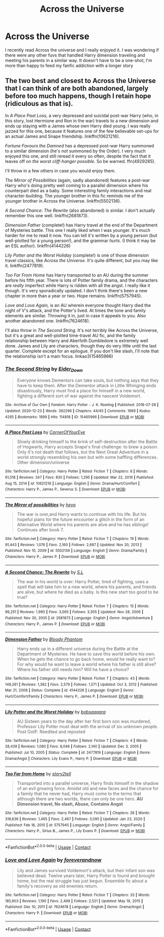 #+TITLE: Across the Universe

* Across the Universe
:PROPERTIES:
:Author: Parthox
:Score: 3
:DateUnix: 1613945123.0
:DateShort: 2021-Feb-22
:FlairText: Request
:END:
I recently read Across the universe and I really enjoyed it. I was wondering if there were any other fuvs that handled Harry dimension traveling and meeting his parents in a similar way. It doesn't have to be a one-shot, I'm more than happy to feed my fanfic addiction with a longer story


** The two best and closest to Across the Universe that I can think of are both abandoned, largely before too much happens, though I retain hope (ridiculous as that is).

In /A Place Past Loss,/ a very depressed and suicidal post-war Harry (who, in this story, lost Hermione and Ron in the war) travels to a new dimension and ends up staying with a James whose own Harry died young. I was really jazzed for this one, because it features one of the few believable set-ups for an actual James and Snape friendship. linkffn(10621216).

/Fortune Favours the Damned/ has a depressed post-war Harry summoned to a similar dimension (he's /not/ summoned by the Order). I very much enjoyed this one, and still reread it every so often, despite the fact that it leaves off on /the worst cliff-hanger possible/. So be warned. ffn(4929285).

I'll throw in a few others in case you would enjoy them.

/The Mirror of Possibilities/ (again, sadly abandoned) features a post-war Harry who's doing pretty well coming to a parallel dimension where his counterpart died as a baby. Some interesting family interactions and real character-building. The younger brother in this fic reminds me of the younger brother in Across the Universe. linkffn(5502136).

/A Second Chance: The Rewrite/ (also abandoned) is similar. I don't actually remember this one well. linkffn(2681873).

/Dimension Father/ (complete!) has Harry travel at the end of the Department of Mysteries battle. This one I really liked when I was younger. It's much harder for me to read it now. You can tell it's written by a young person (but well-plotted for a young person!), and the grammar /hurts/. (I think it may be an ESL author). linkffn(4144226)

/Lily Potter and the Worst Holiday/ (complete!) is one of those dimension travel classics, like /Across the Universe./ It's quite different, but you may like it. linkffn(2477819).

/Too Far From Home/ has Harry transported to an AU during the summer before his fifth year. There is lots of Potter family drama, and the characters are /really/ imperfect while Harry is ridden with all the angst. I really like it though. It's very sporadically updated. I don't think there's been a new chapter in more than a year or two. Hope remains. linkffn(5757945).

/Love and Love Again,/ is an AU wherein everyone thought Harry died the night of V's attack, and the Potter's lived. At times the tone and family elements are similar. Throwing it in, just in case it appeals to you. Also another abandoned one. linkffn(7624618).

I'll also throw in /The Second String./ It's not terribly like Across the Universe, but it's a great and well-plotted time-travel AU fic, and the family relationship between Harry and Aberfoth Dumbledore is extremely well done. James and Lily are characters, though they do very little until the last quarter. Complete except for an epilogue. If you don't like slash, I'll note that the relationship isn't a main focus. linkao3(15465966)
:PROPERTIES:
:Author: Talosbronze
:Score: 2
:DateUnix: 1613951280.0
:DateShort: 2021-Feb-22
:END:

*** [[https://archiveofourown.org/works/15465966][*/The Second String/*]] by [[https://www.archiveofourown.org/users/Eider_Down/pseuds/Eider_Down][/Eider_Down/]]

#+begin_quote
  Everyone knows Dementors can take souls, but nothing says that they have to keep them. After the Dementor attack in Little Whinging ends disastrously, Harry must find a place for himself in a new world, fighting a different sort of war against the nascent Voldemort.
#+end_quote

^{/Site/:} ^{Archive} ^{of} ^{Our} ^{Own} ^{*|*} ^{/Fandom/:} ^{Harry} ^{Potter} ^{-} ^{J.} ^{K.} ^{Rowling} ^{*|*} ^{/Published/:} ^{2018-07-28} ^{*|*} ^{/Updated/:} ^{2020-12-23} ^{*|*} ^{/Words/:} ^{392296} ^{*|*} ^{/Chapters/:} ^{44/45} ^{*|*} ^{/Comments/:} ^{1989} ^{*|*} ^{/Kudos/:} ^{4265} ^{*|*} ^{/Bookmarks/:} ^{1899} ^{*|*} ^{/Hits/:} ^{114818} ^{*|*} ^{/ID/:} ^{15465966} ^{*|*} ^{/Download/:} ^{[[https://archiveofourown.org/downloads/15465966/The%20Second%20String.epub?updated_at=1612759908][EPUB]]} ^{or} ^{[[https://archiveofourown.org/downloads/15465966/The%20Second%20String.mobi?updated_at=1612759908][MOBI]]}

--------------

[[https://www.fanfiction.net/s/10621216/1/][*/A Place Past Loss/*]] by [[https://www.fanfiction.net/u/4038262/CornerOfYourEye][/CornerOfYourEye/]]

#+begin_quote
  Slowly drinking himself to the brink of self-destruction after the Battle of Hogwarts, Harry accepts Snape's final challenge: to brew a poison. Only it's not death that follows, but the Next Great Adventure in a world strongly resembling his own but with some baffling differences. Other dimension/universe
#+end_quote

^{/Site/:} ^{fanfiction.net} ^{*|*} ^{/Category/:} ^{Harry} ^{Potter} ^{*|*} ^{/Rated/:} ^{Fiction} ^{T} ^{*|*} ^{/Chapters/:} ^{8} ^{*|*} ^{/Words/:} ^{61,518} ^{*|*} ^{/Reviews/:} ^{247} ^{*|*} ^{/Favs/:} ^{830} ^{*|*} ^{/Follows/:} ^{1,295} ^{*|*} ^{/Updated/:} ^{Mar} ^{22,} ^{2016} ^{*|*} ^{/Published/:} ^{Aug} ^{15,} ^{2014} ^{*|*} ^{/id/:} ^{10621216} ^{*|*} ^{/Language/:} ^{English} ^{*|*} ^{/Genre/:} ^{Drama/Hurt/Comfort} ^{*|*} ^{/Characters/:} ^{Harry} ^{P.,} ^{James} ^{P.,} ^{Severus} ^{S.} ^{*|*} ^{/Download/:} ^{[[http://www.ff2ebook.com/old/ffn-bot/index.php?id=10621216&source=ff&filetype=epub][EPUB]]} ^{or} ^{[[http://www.ff2ebook.com/old/ffn-bot/index.php?id=10621216&source=ff&filetype=mobi][MOBI]]}

--------------

[[https://www.fanfiction.net/s/5502136/1/][*/The Mirror of possibilities/*]] by [[https://www.fanfiction.net/u/595776/heyo][/heyo/]]

#+begin_quote
  The war is over,and Harry wants to continue with his life. But his hopeful plans for the future encounter a glitch in the form of an Alternative World where his parents are alive and he has siblings! Continues after book 7.
#+end_quote

^{/Site/:} ^{fanfiction.net} ^{*|*} ^{/Category/:} ^{Harry} ^{Potter} ^{*|*} ^{/Rated/:} ^{Fiction} ^{T} ^{*|*} ^{/Chapters/:} ^{19} ^{*|*} ^{/Words/:} ^{91,443} ^{*|*} ^{/Reviews/:} ^{1,076} ^{*|*} ^{/Favs/:} ^{2,160} ^{*|*} ^{/Follows/:} ^{2,687} ^{*|*} ^{/Updated/:} ^{Nov} ^{20,} ^{2013} ^{*|*} ^{/Published/:} ^{Nov} ^{10,} ^{2009} ^{*|*} ^{/id/:} ^{5502136} ^{*|*} ^{/Language/:} ^{English} ^{*|*} ^{/Genre/:} ^{Drama/Family} ^{*|*} ^{/Characters/:} ^{Harry} ^{P.,} ^{James} ^{P.} ^{*|*} ^{/Download/:} ^{[[http://www.ff2ebook.com/old/ffn-bot/index.php?id=5502136&source=ff&filetype=epub][EPUB]]} ^{or} ^{[[http://www.ff2ebook.com/old/ffn-bot/index.php?id=5502136&source=ff&filetype=mobi][MOBI]]}

--------------

[[https://www.fanfiction.net/s/2681873/1/][*/A Second Chance: The Rewrite/*]] by [[https://www.fanfiction.net/u/145185/S-L][/S.L/]]

#+begin_quote
  The war in his world is over: Harry Potter, tired of fighting, uses a spell that will take him to a new world, where his parents, and friends are alive, but where he died as a baby. Is this new start too good to be true?
#+end_quote

^{/Site/:} ^{fanfiction.net} ^{*|*} ^{/Category/:} ^{Harry} ^{Potter} ^{*|*} ^{/Rated/:} ^{Fiction} ^{T} ^{*|*} ^{/Chapters/:} ^{15} ^{*|*} ^{/Words/:} ^{86,251} ^{*|*} ^{/Reviews/:} ^{1,990} ^{*|*} ^{/Favs/:} ^{3,065} ^{*|*} ^{/Follows/:} ^{3,305} ^{*|*} ^{/Updated/:} ^{Nov} ^{28,} ^{2006} ^{*|*} ^{/Published/:} ^{Nov} ^{30,} ^{2005} ^{*|*} ^{/id/:} ^{2681873} ^{*|*} ^{/Language/:} ^{English} ^{*|*} ^{/Genre/:} ^{Angst/Adventure} ^{*|*} ^{/Characters/:} ^{Harry} ^{P.,} ^{James} ^{P.} ^{*|*} ^{/Download/:} ^{[[http://www.ff2ebook.com/old/ffn-bot/index.php?id=2681873&source=ff&filetype=epub][EPUB]]} ^{or} ^{[[http://www.ff2ebook.com/old/ffn-bot/index.php?id=2681873&source=ff&filetype=mobi][MOBI]]}

--------------

[[https://www.fanfiction.net/s/4144226/1/][*/Dimension Father/*]] by [[https://www.fanfiction.net/u/957306/Bloody-Phantom][/Bloody Phantom/]]

#+begin_quote
  Harry ends up in a different universe during the Battle at the Department of Mysteries. He have to save this world before his own. When he gets the chance to go back home, would he really want to? For why would he want to leave a world where his father is still alive? Where his father still needs him? Will he have a choice?
#+end_quote

^{/Site/:} ^{fanfiction.net} ^{*|*} ^{/Category/:} ^{Harry} ^{Potter} ^{*|*} ^{/Rated/:} ^{Fiction} ^{T} ^{*|*} ^{/Chapters/:} ^{43} ^{*|*} ^{/Words/:} ^{149,261} ^{*|*} ^{/Reviews/:} ^{1,382} ^{*|*} ^{/Favs/:} ^{2,579} ^{*|*} ^{/Follows/:} ^{1,571} ^{*|*} ^{/Updated/:} ^{Oct} ^{3,} ^{2012} ^{*|*} ^{/Published/:} ^{Mar} ^{21,} ^{2008} ^{*|*} ^{/Status/:} ^{Complete} ^{*|*} ^{/id/:} ^{4144226} ^{*|*} ^{/Language/:} ^{English} ^{*|*} ^{/Genre/:} ^{Hurt/Comfort/Family} ^{*|*} ^{/Characters/:} ^{Harry} ^{P.,} ^{James} ^{P.} ^{*|*} ^{/Download/:} ^{[[http://www.ff2ebook.com/old/ffn-bot/index.php?id=4144226&source=ff&filetype=epub][EPUB]]} ^{or} ^{[[http://www.ff2ebook.com/old/ffn-bot/index.php?id=4144226&source=ff&filetype=mobi][MOBI]]}

--------------

[[https://www.fanfiction.net/s/2477819/1/][*/Lily Potter and the Worst Holiday/*]] by [[https://www.fanfiction.net/u/728312/bobsaqqara][/bobsaqqara/]]

#+begin_quote
  AU Sixteen years to the day after her first born son was murdered, Professor Lily Potter must deal with the arrival of six unknown people. Post OotP. Reedited and reposted
#+end_quote

^{/Site/:} ^{fanfiction.net} ^{*|*} ^{/Category/:} ^{Harry} ^{Potter} ^{*|*} ^{/Rated/:} ^{Fiction} ^{T} ^{*|*} ^{/Chapters/:} ^{4} ^{*|*} ^{/Words/:} ^{28,439} ^{*|*} ^{/Reviews/:} ^{1,080} ^{*|*} ^{/Favs/:} ^{8,046} ^{*|*} ^{/Follows/:} ^{2,140} ^{*|*} ^{/Updated/:} ^{Dec} ^{3,} ^{2005} ^{*|*} ^{/Published/:} ^{Jul} ^{10,} ^{2005} ^{*|*} ^{/Status/:} ^{Complete} ^{*|*} ^{/id/:} ^{2477819} ^{*|*} ^{/Language/:} ^{English} ^{*|*} ^{/Genre/:} ^{Drama/Angst} ^{*|*} ^{/Characters/:} ^{Lily} ^{Evans} ^{P.,} ^{Harry} ^{P.} ^{*|*} ^{/Download/:} ^{[[http://www.ff2ebook.com/old/ffn-bot/index.php?id=2477819&source=ff&filetype=epub][EPUB]]} ^{or} ^{[[http://www.ff2ebook.com/old/ffn-bot/index.php?id=2477819&source=ff&filetype=mobi][MOBI]]}

--------------

[[https://www.fanfiction.net/s/5757945/1/][*/Too Far from Home/*]] by [[https://www.fanfiction.net/u/1894543/story2tell][/story2tell/]]

#+begin_quote
  Transported into a parallel universe, Harry finds himself in the shadow of an evil growing force. Amidst old and new faces and the chance for a family that he never had, Harry must come to the terms that although there are two worlds, there can only be one hero. *AU Dimension travel, No slash, Abuse, Contains Angst*
#+end_quote

^{/Site/:} ^{fanfiction.net} ^{*|*} ^{/Category/:} ^{Harry} ^{Potter} ^{*|*} ^{/Rated/:} ^{Fiction} ^{T} ^{*|*} ^{/Chapters/:} ^{26} ^{*|*} ^{/Words/:} ^{318,636} ^{*|*} ^{/Reviews/:} ^{1,465} ^{*|*} ^{/Favs/:} ^{2,467} ^{*|*} ^{/Follows/:} ^{3,095} ^{*|*} ^{/Updated/:} ^{Jan} ^{23,} ^{2020} ^{*|*} ^{/Published/:} ^{Feb} ^{18,} ^{2010} ^{*|*} ^{/id/:} ^{5757945} ^{*|*} ^{/Language/:} ^{English} ^{*|*} ^{/Genre/:} ^{Angst/Family} ^{*|*} ^{/Characters/:} ^{Harry} ^{P.,} ^{Sirius} ^{B.,} ^{James} ^{P.,} ^{Lily} ^{Evans} ^{P.} ^{*|*} ^{/Download/:} ^{[[http://www.ff2ebook.com/old/ffn-bot/index.php?id=5757945&source=ff&filetype=epub][EPUB]]} ^{or} ^{[[http://www.ff2ebook.com/old/ffn-bot/index.php?id=5757945&source=ff&filetype=mobi][MOBI]]}

--------------

*FanfictionBot*^{2.0.0-beta} | [[https://github.com/FanfictionBot/reddit-ffn-bot/wiki/Usage][Usage]] | [[https://www.reddit.com/message/compose?to=tusing][Contact]]
:PROPERTIES:
:Author: FanfictionBot
:Score: 1
:DateUnix: 1613951328.0
:DateShort: 2021-Feb-22
:END:


*** [[https://www.fanfiction.net/s/7624618/1/][*/Love and Love Again/*]] by [[https://www.fanfiction.net/u/2126353/foreverandnow][/foreverandnow/]]

#+begin_quote
  Lily and James survived Voldemort's attack, but their infant son was believed dead. Twelve years later, Harry Potter is found and brought home, but the real struggle has just begun. Ensemble fic about a family's recovery as old enemies return.
#+end_quote

^{/Site/:} ^{fanfiction.net} ^{*|*} ^{/Category/:} ^{Harry} ^{Potter} ^{*|*} ^{/Rated/:} ^{Fiction} ^{T} ^{*|*} ^{/Chapters/:} ^{33} ^{*|*} ^{/Words/:} ^{185,903} ^{*|*} ^{/Reviews/:} ^{1,190} ^{*|*} ^{/Favs/:} ^{2,499} ^{*|*} ^{/Follows/:} ^{2,521} ^{*|*} ^{/Updated/:} ^{May} ^{19,} ^{2015} ^{*|*} ^{/Published/:} ^{Dec} ^{10,} ^{2011} ^{*|*} ^{/id/:} ^{7624618} ^{*|*} ^{/Language/:} ^{English} ^{*|*} ^{/Genre/:} ^{Drama/Angst} ^{*|*} ^{/Characters/:} ^{Harry} ^{P.} ^{*|*} ^{/Download/:} ^{[[http://www.ff2ebook.com/old/ffn-bot/index.php?id=7624618&source=ff&filetype=epub][EPUB]]} ^{or} ^{[[http://www.ff2ebook.com/old/ffn-bot/index.php?id=7624618&source=ff&filetype=mobi][MOBI]]}

--------------

*FanfictionBot*^{2.0.0-beta} | [[https://github.com/FanfictionBot/reddit-ffn-bot/wiki/Usage][Usage]] | [[https://www.reddit.com/message/compose?to=tusing][Contact]]
:PROPERTIES:
:Author: FanfictionBot
:Score: 1
:DateUnix: 1613951340.0
:DateShort: 2021-Feb-22
:END:
